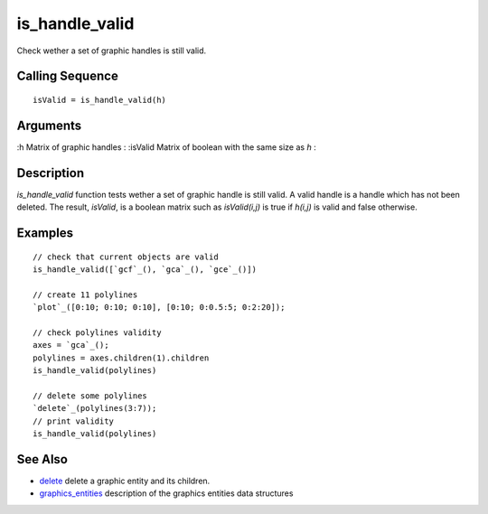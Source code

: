 


is_handle_valid
===============

Check wether a set of graphic handles is still valid.



Calling Sequence
~~~~~~~~~~~~~~~~


::

    isValid = is_handle_valid(h)




Arguments
~~~~~~~~~

:h Matrix of graphic handles
: :isValid Matrix of boolean with the same size as `h`
:



Description
~~~~~~~~~~~

`is_handle_valid` function tests wether a set of graphic handle is
still valid. A valid handle is a handle which has not been deleted.
The result, `isValid`, is a boolean matrix such as `isValid(i,j)` is
true if `h(i,j)` is valid and false otherwise.



Examples
~~~~~~~~


::

    // check that current objects are valid
    is_handle_valid([`gcf`_(), `gca`_(), `gce`_()])
    
    // create 11 polylines
    `plot`_([0:10; 0:10; 0:10], [0:10; 0:0.5:5; 0:2:20]);
        
    // check polylines validity
    axes = `gca`_();
    polylines = axes.children(1).children
    is_handle_valid(polylines)
        
    // delete some polylines
    `delete`_(polylines(3:7));
    // print validity
    is_handle_valid(polylines)




See Also
~~~~~~~~


+ `delete`_ delete a graphic entity and its children.
+ `graphics_entities`_ description of the graphics entities data
  structures


.. _delete: delete.html
.. _graphics_entities: graphics_entities.html


